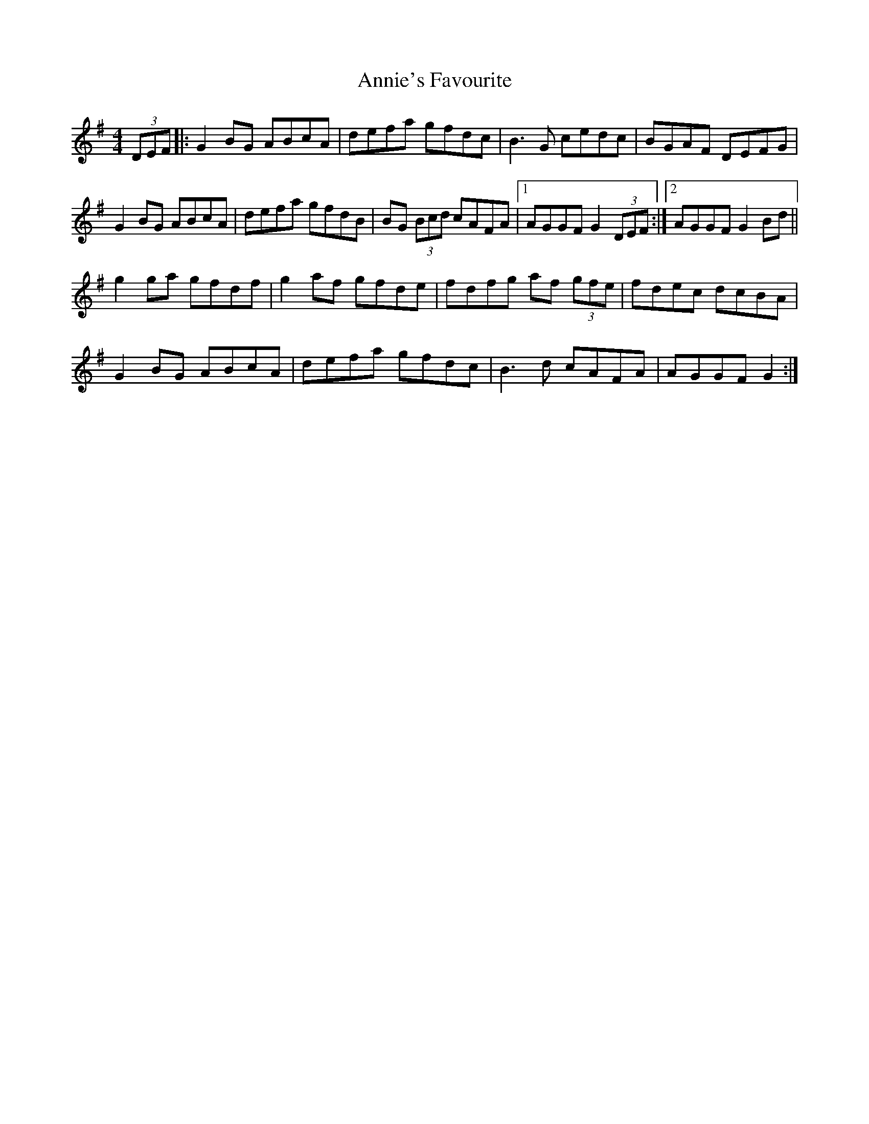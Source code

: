 X: 1657
T: Annie's Favourite
R: hornpipe
M: 4/4
K: Gmajor
(3DEF|:G2 BG ABcA|defa gfdc|B3 G cedc|BGAF DEFG|
G2 BG ABcA|defa gfdB|BG (3Bcd cAFA|1 AGGF G2 (3DEF:|2 AGGF G2 Bd||
g2 ga gfdf|g2 af gfde|fdfg af (3gfe|fdec dcBA|
G2 BG ABcA|defa gfdc|B3d cAFA|AGGF G2:|

